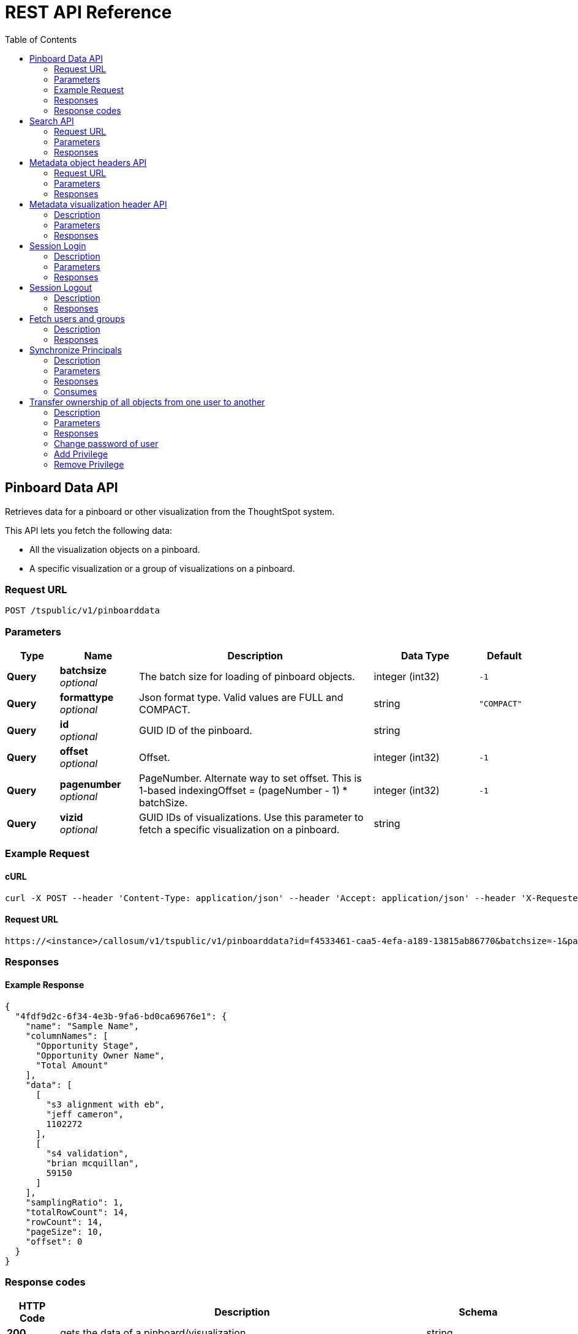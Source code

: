 = REST API Reference 
:toc: true

== Pinboard Data API

:page-title: REST API Reference Guide
:page-pageid: rest-api-reference
:page-description: Pinboard Data API


Retrieves data for a pinboard or other visualization from the ThoughtSpot system.

This API lets you fetch the following data:

* All the visualization objects on a pinboard.
* A specific visualization or a group of visualizations on a pinboard.


=== Request URL
....
POST /tspublic/v1/pinboarddata
....


=== Parameters

[options="header", cols=".^2a,.^3a,.^9a,.^4a,.^2a"]
|===
|Type|Name|Description|Data Type |Default
|**Query**|**batchsize** +
__optional__|The batch size for loading of pinboard objects.|integer (int32)|`-1`
|**Query**|**formattype** +
__optional__|Json format type. Valid values are FULL and COMPACT.|string|`"COMPACT"`
|**Query**|**id** +
__optional__|GUID ID of the pinboard.|string|
|**Query**|**offset** +
__optional__|Offset.|integer (int32)|`-1`
|**Query**|**pagenumber** +
__optional__|PageNumber. Alternate way to set offset. This is 1-based indexingOffset = (pageNumber - 1) * batchSize.|integer (int32)|`-1`
|**Query**|**vizid** +
__optional__|GUID IDs of visualizations. Use this parameter to fetch a specific visualization on a pinboard. |string|
|===

=== Example Request

==== cURL
----
curl -X POST --header 'Content-Type: application/json' --header 'Accept: application/json' --header 'X-Requested-By: ThoughtSpot' 'https://<instance>/callosum/v1/tspublic/v1/pinboarddata?id=f4533461-caa5-4efa-a189-13815ab86770&batchsize=-1&pagenumber=-1&offset=-1&formattype=COMPACT'
----

==== Request URL
----
https://<instance>/callosum/v1/tspublic/v1/pinboarddata?id=f4533461-caa5-4efa-a189-13815ab86770&batchsize=-1&pagenumber=-1&offset=-1&formattype=COMPACT
----

=== Responses


==== Example Response 

----
{
  "4fdf9d2c-6f34-4e3b-9fa6-bd0ca69676e1": {
    "name": "Sample Name",
    "columnNames": [
      "Opportunity Stage",
      "Opportunity Owner Name",
      "Total Amount"
    ],
    "data": [
      [
        "s3 alignment with eb",
        "jeff cameron",
        1102272
      ],
      [
        "s4 validation",
        "brian mcquillan",
        59150
      ]
    ],
    "samplingRatio": 1,
    "totalRowCount": 14,
    "rowCount": 14,
    "pageSize": 10,
    "offset": 0
  }
}
----
=== Response codes

[options="header", cols=".^2a,.^14a,.^4a"]
|===
|HTTP Code|Description|Schema
|**200**|gets the data of a pinboard/visualization|string
|**400**|invalid pinboard id|No Content
|===



//==== Produces

//* `application/json



== Search API
Search data from a specific data source in thoughtspot system.

=== Request URL
....
POST /tspublic/v1/searchdata
....

////
==== Description
Search data from a specific data source in thoughtspot system
////

=== Parameters

[options="header", cols=".^2a,.^3a,.^9a,.^4a,.^2a"]
|===
|Type|Name|Description|Schema|Default
|**Query**|**batchsize** +
__optional__|Batch size|integer (int32)|`-1`
|**Query**|**data_source_guid** +
__optional__|Guid of the data source (ex: worksheet/table|string|
|**Query**|**formattype** +
__optional__|Json format type. Values allowed are FULL and COMPACT|string|`"COMPACT"`
|**Query**|**offset** +
__optional__|Offset|integer (int32)|`-1`
|**Query**|**pagenumber** +
__optional__|PageNumber. Alternate way to set offset. This is 1-based indexingOffset = (pageNumber - 1) * batchSize|integer (int32)|`-1`
|**Query**|**query_string** +
__optional__|Query string|string|
|===


=== Responses

[options="header", cols=".^2a,.^14a,.^4a"]
|===
|HTTP Code|Description|Schema
|**200**|gets the data from the data source|string
|**400**|invalid query/data source|No Content
|===


[[_listobjectheaders]]
== Metadata object headers API
List of metadata object headers in the repository

=== Request URL
....
GET /tspublic/v1/metadata/listobjectheaders
....

////
==== Description
List of metadata object headers in the repository
////

=== Parameters

[options="header", cols=".^2a,.^3a,.^9a,.^4a,.^2a"]
|===
|Type|Name|Description|Schema|Default
|**Query**|**auto_created** +
__optional__|List auto created objects only. null signifies return all.|boolean|
|**Query**|**batchsize** +
__optional__|Batch size; Unspecified implies system default; -1 implies no pagination|integer (int32)|
|**Query**|**category** +
__optional__|Category of metadata object. Valid values - ALL, MY, FAVORITE, REQUESTED|string|`"ALL"`
|**Query**|**fetchids** +
__optional__|GUID Ids of metadata objects to fetch|string|
|**Query**|**offset** +
__optional__|Batch offset to fetch page of headers; -1 implies first page|integer (int32)|`-1`
|**Query**|**pattern** +
__optional__|Pattern to match for object names (use '%' for wildcard match|string|
|**Query**|**skipids** +
__optional__|GUID Ids of metadata objects to exclude|string|
|**Query**|**sort** +
__optional__|Sort order of returned headers. Valid values - DEFAULT, NAME, DISPLAY_NAME, AUTHOR, CREATED, MODIFIED|string|`"DEFAULT"`
|**Query**|**sortascending** +
__optional__|Flag for direction of sorting (null signifies default order, true signifies ascending order and false signifies descending order)|boolean|
|**Query**|**subtypes** +
__optional__|List of sub-Types of metadata object. Applies for LOGICAL_TABLE type with valid values - ONE_TO_ONE_LOGICAL, WORKSHEET, PRIVATE_WORKSHEET, USER_DEFINED, AGGR_WORKSHEET|string|
|**Query**|**tagname** +
__optional__|Set of tag names to filter headers by; JSON Array of name Strings|string|
|**Query**|**type** +
__optional__|Type of metadata object. Valid values - QUESTION_ANSWER_BOOK, PINBOARD_ANSWER_BOOK, QUESTION_ANSWER_SHEET, PINBOARD_ANSWER_SHEET, LOGICAL_COLUMN, LOGICAL_TABLE, LOGICAL_RELATIONSHIP, TAG, DATA_SOURCE|string|`"PINBOARD_ANSWER_BOOK"`
|===

=== Responses

[options="header", cols=".^2a,.^14a,.^4a"]
|===
|HTTP Code|Description|Schema
|**200**|Metadata Headers JSON|string
|===


[[_getvisualizationheaders]]
== Metadata visualization header API
....
GET /tspublic/v1/metadata/listvizheaders
....


=== Description
Get the visualization headers from the ThoughtSpot system.


=== Parameters

[options="header", cols=".^2a,.^3a,.^9a,.^4a"]
|===
|Type|Name|Description|Schema
|**Query**|**id** +
__optional__|GUID of the reportbook|string
|===


=== Responses

[options="header", cols=".^2a,.^14a,.^4a"]
|===
|HTTP Code|Description|Schema
|**200**|gets the visualization headers|string
|**400**|invalid pinboard GUID|No Content
|===


[[_login]]
== Session Login
....
POST /tspublic/v1/session/login
....


=== Description
Authenticate and login a user.


=== Parameters

[options="header", cols=".^2a,.^3a,.^9a,.^4a,.^2a"]
|===
|Type|Name|Description|Schema|Default
|**FormData**|**password** +
__optional__|Password|string|
|**FormData**|**rememberme** +
__optional__|Flag to indicate if user session should be remembered|boolean|`"false"`
|**FormData**|**username** +
__optional__|Username|string|
|===


=== Responses

[options="header", cols=".^2a,.^14a,.^4a"]
|===
|HTTP Code|Description|Schema
|**200**|No response was specified|No Content
|**204**|Successful login|No Content
|**401**|Login failure/unauthorized|No Content
|===



[[_logout]]
== Session Logout
....
POST /tspublic/v1/session/logout
....


=== Description
Logout current user.


=== Responses

[options="header", cols=".^2a,.^14a,.^4a"]
|===
|HTTP Code|Description|Schema
|**200**|No response was specified|No Content
|**204**|Successful logout|No Content
|**401**|Logout failure/unauthorized|No Content
|===


[[_list]]
== Fetch users and groups
....
GET /tspublic/v1/user/list
....


==== Description
API to get all users, groups and their inter-dependencies


==== Responses

[options="header", cols=".^2a,.^14a,.^4a"]
|===
|HTTP Code|Description|Schema
|**200**|Description was not specified|string
|===


[[_synchronizeprincipals]]
== Synchronize Principals
....
POST /tspublic/v1/user/sync
....


=== Description
API to synchronize principal from external system with ThoughtSpot system.


=== Parameters

[options="header", cols=".^2a,.^3a,.^4a,.^2a"]
|===
|Type|Name|Schema|Default
|**FormData**|**applyChanges** +
__optional__|boolean|`"false"`
|**FormData**|**password** +
__optional__|string|
|**FormData**|**principals** +
__optional__|string|
|**FormData**|**removeDeleted** +
__optional__|boolean|`"true"`
|===


=== Responses

[options="header", cols=".^2a,.^14a,.^4a"]
|===
|HTTP Code|Description|Schema
|**200**|Description was not specified|string
|===


=== Consumes

* `multipart/form-data`


[[_transferownership]]
== Transfer ownership of all objects from one user to another
....
POST /tspublic/v1/user/transfer/ownership
....


==== Description
API to transfer ownership of all objects from one user to another


==== Parameters

[options="header", cols=".^2a,.^3a,.^4a"]
|===
|Type|Name|Schema
|**Query**|**fromUserName** +
__optional__|string
|**Query**|**toUserName** +
__optional__|string
|===


==== Responses

[options="header", cols=".^2a,.^14a,.^4a"]
|===
|HTTP Code|Description|Schema
|**200**|if ownership of all objects are successfully transferred|No Content
|**400**|In case of invalid fromName and toName or for given username there is no user present.|No Content
|===




[[_changepassword]]
=== Change password of user
....
POST /tspublic/v1/user/updatepassword
....


==== Description
API to change the password of a user.


==== Parameters

[options="header", cols=".^2a,.^3a,.^9a,.^4a"]
|===
|Type|Name|Description|Schema
|**FormData**|**currentpassword** +
__optional__|Current password of the logged in user|string
|**FormData**|**name** +
__optional__|Name of the user whose password needs to be updated/|string
|**FormData**|**password** +
__optional__|New password of the logged in user|string
|===


==== Responses

[options="header", cols=".^2a,.^14a,.^4a"]
|===
|HTTP Code|Description|Schema
|**200**|If the password of the user is changed successfully.|No Content
|===


[[_addprivilege]]
=== Add Privilege
....
POST /tspublic/v1/group/addprivilege
....


==== Description
Add privilege to groups


==== Parameters

[options="header", cols=".^2a,.^3a,.^4a"]
|===
|Type|Name|Schema
|**FormData**|**groupNames** +
__optional__|string
|**FormData**|**privilege** +
__optional__|string
|===


==== Responses

[options="header", cols=".^2a,.^14a,.^4a"]
|===
|HTTP Code|Description|Schema
|**200**|No response was specified|No Content
|**204**|Success|No Content
|**401**|Failure/Unauthorized|No Content
|===



[[_removeprivilege]]
=== Remove Privilege
....
POST /tspublic/v1/group/removeprivilege
....


==== Description
Remove privilege from groups


==== Parameters

[options="header", cols=".^2a,.^3a,.^4a"]
|===
|Type|Name|Schema
|**FormData**|**groupNames** +
__optional__|string
|**FormData**|**privilege** +
__optional__|string
|===


==== Responses

[options="header", cols=".^2a,.^14a,.^4a"]
|===
|HTTP Code|Description|Schema
|**200**|No response was specified|No Content
|**204**|Success|No Content
|**401**|Failure/Unauthorized|No Content
|===


